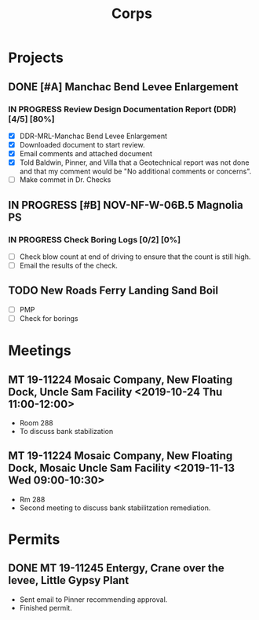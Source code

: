 #+TITLE:Corps

* Projects

** DONE [#A] Manchac Bend Levee Enlargement
*** IN PROGRESS Review Design Documentation Report (DDR) [4/5] [80%]
- [X] DDR-MRL-Manchac Bend Levee Enlargement
- [X] Downloaded document to start review.
- [X] Email comments and attached document
- [X] Told Baldwin, Pinner, and Villa that a Geotechnical report was not done and that my comment would be "No additional comments or concerns".
- [ ] Make commet in Dr. Checks


** IN PROGRESS [#B] NOV-NF-W-06B.5 Magnolia PS
*** IN PROGRESS Check Boring Logs [0/2] [0%]
- [ ] Check blow count at end of driving to ensure that the count is still high.
- [ ] Email the results of the check.

** TODO New Roads Ferry Landing Sand Boil
- [ ] PMP
- [ ] Check for borings



* Meetings

** MT 19-11224 Mosaic Company, New Floating Dock, Uncle Sam Facility  <2019-10-24 Thu 11:00-12:00>
- Room 288
- To discuss bank stabilization

** MT 19-11224 Mosaic Company, New Floating Dock, Mosaic Uncle Sam Facility  <2019-11-13 Wed 09:00-10:30>
- Rm 288
- Second meeting to discuss bank stabilitzation remediation.


* Permits

** DONE MT 19-11245 Entergy, Crane over the levee, Little Gypsy Plant
- Sent email to Pinner recommending approval.
- Finished permit.
